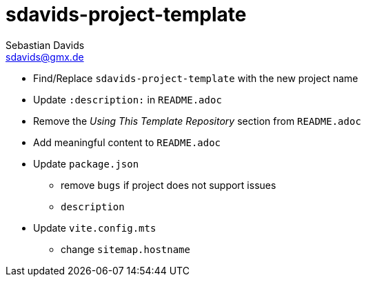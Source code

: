 // SPDX-FileCopyrightText: © 2025 Sebastian Davids <sdavids@gmx.de>
// SPDX-License-Identifier: Apache-2.0
= sdavids-project-template
Sebastian Davids <sdavids@gmx.de>
// Metadata:
:description: TODO

* Find/Replace `sdavids-project-template` with the new project name

// -
* Update `:description:` in `README.adoc`
* Remove the _Using This Template Repository_ section from `README.adoc`
* Add meaningful content to `README.adoc`

// -
* Update `package.json`
** remove `bugs` if project does not support issues
** `description`

// -
* Update `vite.config.mts`
** change `sitemap.hostname`
